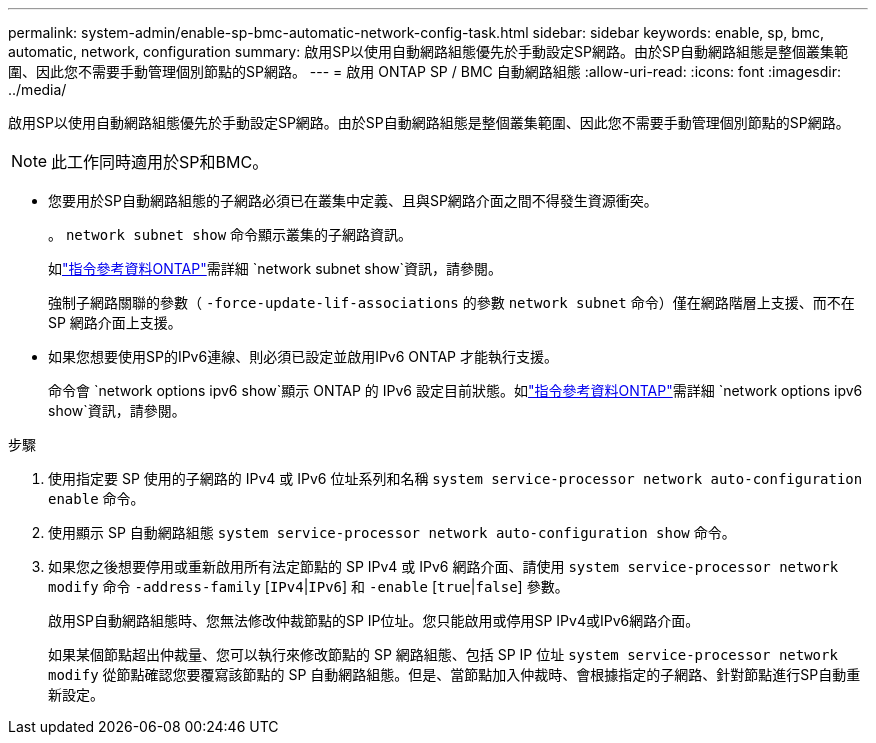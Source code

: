 ---
permalink: system-admin/enable-sp-bmc-automatic-network-config-task.html 
sidebar: sidebar 
keywords: enable, sp, bmc, automatic, network, configuration 
summary: 啟用SP以使用自動網路組態優先於手動設定SP網路。由於SP自動網路組態是整個叢集範圍、因此您不需要手動管理個別節點的SP網路。 
---
= 啟用 ONTAP SP / BMC 自動網路組態
:allow-uri-read: 
:icons: font
:imagesdir: ../media/


[role="lead"]
啟用SP以使用自動網路組態優先於手動設定SP網路。由於SP自動網路組態是整個叢集範圍、因此您不需要手動管理個別節點的SP網路。

[NOTE]
====
此工作同時適用於SP和BMC。

====
* 您要用於SP自動網路組態的子網路必須已在叢集中定義、且與SP網路介面之間不得發生資源衝突。
+
。 `network subnet show` 命令顯示叢集的子網路資訊。

+
如link:https://docs.netapp.com/us-en/ontap-cli/network-subnet-show.html["指令參考資料ONTAP"^]需詳細 `network subnet show`資訊，請參閱。

+
強制子網路關聯的參數（ `-force-update-lif-associations` 的參數 `network subnet` 命令）僅在網路階層上支援、而不在 SP 網路介面上支援。

* 如果您想要使用SP的IPv6連線、則必須已設定並啟用IPv6 ONTAP 才能執行支援。
+
命令會 `network options ipv6 show`顯示 ONTAP 的 IPv6 設定目前狀態。如link:https://docs.netapp.com/us-en/ontap-cli/network-options-ipv6-show.html["指令參考資料ONTAP"^]需詳細 `network options ipv6 show`資訊，請參閱。



.步驟
. 使用指定要 SP 使用的子網路的 IPv4 或 IPv6 位址系列和名稱 `system service-processor network auto-configuration enable` 命令。
. 使用顯示 SP 自動網路組態 `system service-processor network auto-configuration show` 命令。
. 如果您之後想要停用或重新啟用所有法定節點的 SP IPv4 或 IPv6 網路介面、請使用 `system service-processor network modify` 命令 `-address-family` [`IPv4`|`IPv6`] 和 `-enable` [`true`|`false`] 參數。
+
啟用SP自動網路組態時、您無法修改仲裁節點的SP IP位址。您只能啟用或停用SP IPv4或IPv6網路介面。

+
如果某個節點超出仲裁量、您可以執行來修改節點的 SP 網路組態、包括 SP IP 位址 `system service-processor network modify` 從節點確認您要覆寫該節點的 SP 自動網路組態。但是、當節點加入仲裁時、會根據指定的子網路、針對節點進行SP自動重新設定。


